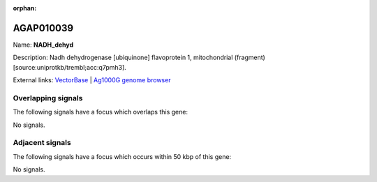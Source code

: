:orphan:

AGAP010039
=============



Name: **NADH_dehyd**

Description: Nadh dehydrogenase [ubiquinone] flavoprotein 1, mitochondrial (fragment) [source:uniprotkb/trembl;acc:q7pmh3].

External links:
`VectorBase <https://www.vectorbase.org/Anopheles_gambiae/Gene/Summary?g=AGAP010039>`_ |
`Ag1000G genome browser <https://www.malariagen.net/apps/ag1000g/phase1-AR3/index.html?genome_region=3R:48117528-48119289#genomebrowser>`_

Overlapping signals
-------------------

The following signals have a focus which overlaps this gene:



No signals.



Adjacent signals
----------------

The following signals have a focus which occurs within 50 kbp of this gene:



No signals.



